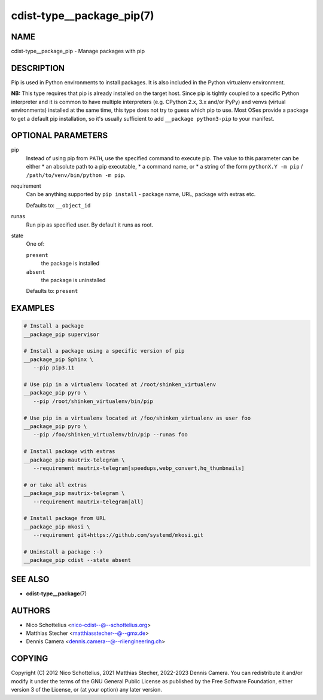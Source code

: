 cdist-type__package_pip(7)
==========================

NAME
----
cdist-type__package_pip - Manage packages with pip


DESCRIPTION
-----------
Pip is used in Python environments to install packages.
It is also included in the Python virtualenv environment.

**NB:** This type requires that pip is already installed on the target host.
Since pip is tightly coupled to a specific Python interpreter and it is common
to have multiple interpreters (e.g. CPython 2.x, 3.x and/or PyPy) and
venvs (virtual environments) installed at the same time, this type does not try
to guess which pip to use.
Most OSes provide a package to get a default pip installation, so it's usually
sufficient to add ``__package python3-pip`` to your manifest.


OPTIONAL PARAMETERS
-------------------
pip
   Instead of using pip from ``PATH``, use the specified command to execute
   pip.
   The value to this parameter can be either
   * an absolute path to a pip executable,
   * a command name, or
   * a string of the form ``pythonX.Y -m pip`` / ``/path/to/venv/bin/python -m pip``.
requirement
   Can be anything supported by ``pip install`` - package name, URL, package
   with extras etc.

   Defaults to: ``__object_id``
runas
   Run pip as specified user. By default it runs as root.
state
   One of:

   ``present``
      the package is installed
   ``absent``
      the package is uninstalled

   Defaults to: ``present``


EXAMPLES
--------

.. code-block:: sh

   # Install a package
   __package_pip supervisor

   # Install a package using a specific version of pip
   __package_pip Sphinx \
      --pip pip3.11

   # Use pip in a virtualenv located at /root/shinken_virtualenv
   __package_pip pyro \
      --pip /root/shinken_virtualenv/bin/pip

   # Use pip in a virtualenv located at /foo/shinken_virtualenv as user foo
   __package_pip pyro \
      --pip /foo/shinken_virtualenv/bin/pip --runas foo

   # Install package with extras
   __package_pip mautrix-telegram \
      --requirement mautrix-telegram[speedups,webp_convert,hq_thumbnails]

   # or take all extras
   __package_pip mautrix-telegram \
      --requirement mautrix-telegram[all]

   # Install package from URL
   __package_pip mkosi \
      --requirement git+https://github.com/systemd/mkosi.git

   # Uninstall a package :-)
   __package_pip cdist --state absent


SEE ALSO
--------
* :strong:`cdist-type__package`\ (7)


AUTHORS
-------
* Nico Schottelius <nico-cdist--@--schottelius.org>
* Matthias Stecher <matthiasstecher--@--gmx.de>
* Dennis Camera <dennis.camera--@--riiengineering.ch>


COPYING
-------
Copyright \(C) 2012 Nico Schottelius, 2021 Matthias Stecher, 2022-2023 Dennis Camera.
You can redistribute it and/or modify it under the terms of the GNU General
Public License as published by the Free Software Foundation, either version 3 of
the License, or (at your option) any later version.
